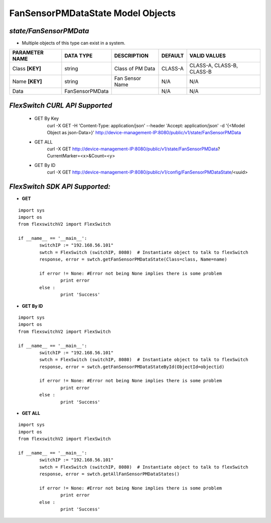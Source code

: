 FanSensorPMDataState Model Objects
=============================================================

*state/FanSensorPMData*
------------------------------------

- Multiple objects of this type can exist in a system.

+--------------------+-----------------+------------------+-------------+---------------------------+
| **PARAMETER NAME** |  **DATA TYPE**  | **DESCRIPTION**  | **DEFAULT** |     **VALID VALUES**      |
+--------------------+-----------------+------------------+-------------+---------------------------+
| Class **[KEY]**    | string          | Class of PM Data | CLASS-A     | CLASS-A, CLASS-B, CLASS-B |
+--------------------+-----------------+------------------+-------------+---------------------------+
| Name **[KEY]**     | string          | Fan Sensor Name  | N/A         | N/A                       |
+--------------------+-----------------+------------------+-------------+---------------------------+
| Data               | FanSensorPMData |                  | N/A         | N/A                       |
+--------------------+-----------------+------------------+-------------+---------------------------+



*FlexSwitch CURL API Supported*
------------------------------------

	- GET By Key
		 curl -X GET -H 'Content-Type: application/json' --header 'Accept: application/json' -d '{<Model Object as json-Data>}' http://device-management-IP:8080/public/v1/state/FanSensorPMData
	- GET ALL
		 curl -X GET http://device-management-IP:8080/public/v1/state/FanSensorPMData?CurrentMarker=<x>&Count=<y>
	- GET By ID
		 curl -X GET http://device-management-IP:8080/public/v1/config/FanSensorPMDataState/<uuid>


*FlexSwitch SDK API Supported:*
------------------------------------



- **GET**


::

	import sys
	import os
	from flexswitchV2 import FlexSwitch

	if __name__ == '__main__':
		switchIP := "192.168.56.101"
		swtch = FlexSwitch (switchIP, 8080)  # Instantiate object to talk to flexSwitch
		response, error = swtch.getFanSensorPMDataState(Class=class, Name=name)

		if error != None: #Error not being None implies there is some problem
			print error
		else :
			print 'Success'


- **GET By ID**


::

	import sys
	import os
	from flexswitchV2 import FlexSwitch

	if __name__ == '__main__':
		switchIP := "192.168.56.101"
		swtch = FlexSwitch (switchIP, 8080)  # Instantiate object to talk to flexSwitch
		response, error = swtch.getFanSensorPMDataStateById(ObjectId=objectid)

		if error != None: #Error not being None implies there is some problem
			print error
		else :
			print 'Success'




- **GET ALL**


::

	import sys
	import os
	from flexswitchV2 import FlexSwitch

	if __name__ == '__main__':
		switchIP := "192.168.56.101"
		swtch = FlexSwitch (switchIP, 8080)  # Instantiate object to talk to flexSwitch
		response, error = swtch.getAllFanSensorPMDataStates()

		if error != None: #Error not being None implies there is some problem
			print error
		else :
			print 'Success'


